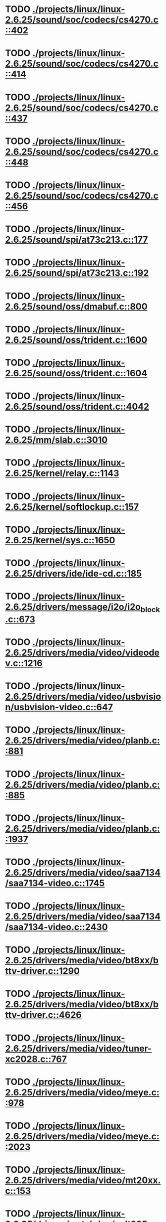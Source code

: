* TODO [[view:./projects/linux/linux-2.6.25/sound/soc/codecs/cs4270.c::face=ovl-face1::linb=402::colb=5::cole=8][ ./projects/linux/linux-2.6.25/sound/soc/codecs/cs4270.c::402]]
* TODO [[view:./projects/linux/linux-2.6.25/sound/soc/codecs/cs4270.c::face=ovl-face1::linb=414::colb=5::cole=8][ ./projects/linux/linux-2.6.25/sound/soc/codecs/cs4270.c::414]]
* TODO [[view:./projects/linux/linux-2.6.25/sound/soc/codecs/cs4270.c::face=ovl-face1::linb=437::colb=5::cole=8][ ./projects/linux/linux-2.6.25/sound/soc/codecs/cs4270.c::437]]
* TODO [[view:./projects/linux/linux-2.6.25/sound/soc/codecs/cs4270.c::face=ovl-face1::linb=448::colb=5::cole=8][ ./projects/linux/linux-2.6.25/sound/soc/codecs/cs4270.c::448]]
* TODO [[view:./projects/linux/linux-2.6.25/sound/soc/codecs/cs4270.c::face=ovl-face1::linb=456::colb=5::cole=8][ ./projects/linux/linux-2.6.25/sound/soc/codecs/cs4270.c::456]]
* TODO [[view:./projects/linux/linux-2.6.25/sound/spi/at73c213.c::face=ovl-face1::linb=177::colb=6::cole=12][ ./projects/linux/linux-2.6.25/sound/spi/at73c213.c::177]]
* TODO [[view:./projects/linux/linux-2.6.25/sound/spi/at73c213.c::face=ovl-face1::linb=192::colb=5::cole=11][ ./projects/linux/linux-2.6.25/sound/spi/at73c213.c::192]]
* TODO [[view:./projects/linux/linux-2.6.25/sound/oss/dmabuf.c::face=ovl-face1::linb=800::colb=5::cole=16][ ./projects/linux/linux-2.6.25/sound/oss/dmabuf.c::800]]
* TODO [[view:./projects/linux/linux-2.6.25/sound/oss/trident.c::face=ovl-face1::linb=1600::colb=9::cole=38][ ./projects/linux/linux-2.6.25/sound/oss/trident.c::1600]]
* TODO [[view:./projects/linux/linux-2.6.25/sound/oss/trident.c::face=ovl-face1::linb=1604::colb=10::cole=44][ ./projects/linux/linux-2.6.25/sound/oss/trident.c::1604]]
* TODO [[view:./projects/linux/linux-2.6.25/sound/oss/trident.c::face=ovl-face1::linb=4042::colb=5::cole=10][ ./projects/linux/linux-2.6.25/sound/oss/trident.c::4042]]
* TODO [[view:./projects/linux/linux-2.6.25/mm/slab.c::face=ovl-face1::linb=3010::colb=9::cole=21][ ./projects/linux/linux-2.6.25/mm/slab.c::3010]]
* TODO [[view:./projects/linux/linux-2.6.25/kernel/relay.c::face=ovl-face1::linb=1143::colb=5::cole=8][ ./projects/linux/linux-2.6.25/kernel/relay.c::1143]]
* TODO [[view:./projects/linux/linux-2.6.25/kernel/softlockup.c::face=ovl-face1::linb=157::colb=5::cole=30][ ./projects/linux/linux-2.6.25/kernel/softlockup.c::157]]
* TODO [[view:./projects/linux/linux-2.6.25/kernel/sys.c::face=ovl-face1::linb=1650::colb=7::cole=11][ ./projects/linux/linux-2.6.25/kernel/sys.c::1650]]
* TODO [[view:./projects/linux/linux-2.6.25/drivers/ide/ide-cd.c::face=ovl-face1::linb=185::colb=7::cole=12][ ./projects/linux/linux-2.6.25/drivers/ide/ide-cd.c::185]]
* TODO [[view:./projects/linux/linux-2.6.25/drivers/message/i2o/i2o_block.c::face=ovl-face1::linb=673::colb=6::cole=9][ ./projects/linux/linux-2.6.25/drivers/message/i2o/i2o_block.c::673]]
* TODO [[view:./projects/linux/linux-2.6.25/drivers/media/video/videodev.c::face=ovl-face1::linb=1216::colb=6::cole=11][ ./projects/linux/linux-2.6.25/drivers/media/video/videodev.c::1216]]
* TODO [[view:./projects/linux/linux-2.6.25/drivers/media/video/usbvision/usbvision-video.c::face=ovl-face1::linb=647::colb=44::cole=49][ ./projects/linux/linux-2.6.25/drivers/media/video/usbvision/usbvision-video.c::647]]
* TODO [[view:./projects/linux/linux-2.6.25/drivers/media/video/planb.c::face=ovl-face1::linb=881::colb=31::cole=33][ ./projects/linux/linux-2.6.25/drivers/media/video/planb.c::881]]
* TODO [[view:./projects/linux/linux-2.6.25/drivers/media/video/planb.c::face=ovl-face1::linb=885::colb=4::cole=14][ ./projects/linux/linux-2.6.25/drivers/media/video/planb.c::885]]
* TODO [[view:./projects/linux/linux-2.6.25/drivers/media/video/planb.c::face=ovl-face1::linb=1937::colb=6::cole=16][ ./projects/linux/linux-2.6.25/drivers/media/video/planb.c::1937]]
* TODO [[view:./projects/linux/linux-2.6.25/drivers/media/video/saa7134/saa7134-video.c::face=ovl-face1::linb=1745::colb=5::cole=6][ ./projects/linux/linux-2.6.25/drivers/media/video/saa7134/saa7134-video.c::1745]]
* TODO [[view:./projects/linux/linux-2.6.25/drivers/media/video/saa7134/saa7134-video.c::face=ovl-face1::linb=2430::colb=5::cole=13][ ./projects/linux/linux-2.6.25/drivers/media/video/saa7134/saa7134-video.c::2430]]
* TODO [[view:./projects/linux/linux-2.6.25/drivers/media/video/bt8xx/bttv-driver.c::face=ovl-face1::linb=1290::colb=5::cole=9][ ./projects/linux/linux-2.6.25/drivers/media/video/bt8xx/bttv-driver.c::1290]]
* TODO [[view:./projects/linux/linux-2.6.25/drivers/media/video/bt8xx/bttv-driver.c::face=ovl-face1::linb=4626::colb=5::cole=13][ ./projects/linux/linux-2.6.25/drivers/media/video/bt8xx/bttv-driver.c::4626]]
* TODO [[view:./projects/linux/linux-2.6.25/drivers/media/video/tuner-xc2028.c::face=ovl-face1::linb=767::colb=5::cole=43][ ./projects/linux/linux-2.6.25/drivers/media/video/tuner-xc2028.c::767]]
* TODO [[view:./projects/linux/linux-2.6.25/drivers/media/video/meye.c::face=ovl-face1::linb=978::colb=31::cole=40][ ./projects/linux/linux-2.6.25/drivers/media/video/meye.c::978]]
* TODO [[view:./projects/linux/linux-2.6.25/drivers/media/video/meye.c::face=ovl-face1::linb=2023::colb=5::cole=13][ ./projects/linux/linux-2.6.25/drivers/media/video/meye.c::2023]]
* TODO [[view:./projects/linux/linux-2.6.25/drivers/media/video/mt20xx.c::face=ovl-face1::linb=153::colb=4::cole=8][ ./projects/linux/linux-2.6.25/drivers/media/video/mt20xx.c::153]]
* TODO [[view:./projects/linux/linux-2.6.25/drivers/watchdog/wdt285.c::face=ovl-face1::linb=165::colb=6::cole=16][ ./projects/linux/linux-2.6.25/drivers/watchdog/wdt285.c::165]]
* TODO [[view:./projects/linux/linux-2.6.25/drivers/video/geode/gxfb_core.c::face=ovl-face1::linb=235::colb=5::cole=38][ ./projects/linux/linux-2.6.25/drivers/video/geode/gxfb_core.c::235]]
* TODO [[view:./projects/linux/linux-2.6.25/drivers/video/atmel_lcdfb.c::face=ovl-face1::linb=746::colb=5::cole=20][ ./projects/linux/linux-2.6.25/drivers/video/atmel_lcdfb.c::746]]
* TODO [[view:./projects/linux/linux-2.6.25/drivers/spi/spi_s3c24xx.c::face=ovl-face1::linb=130::colb=5::cole=8][ ./projects/linux/linux-2.6.25/drivers/spi/spi_s3c24xx.c::130]]
* TODO [[view:./projects/linux/linux-2.6.25/drivers/misc/intel_menlow.c::face=ovl-face1::linb=124::colb=5::cole=14][ ./projects/linux/linux-2.6.25/drivers/misc/intel_menlow.c::124]]
* TODO [[view:./projects/linux/linux-2.6.25/drivers/rtc/rtc-sh.c::face=ovl-face1::linb=556::colb=14::cole=31][ ./projects/linux/linux-2.6.25/drivers/rtc/rtc-sh.c::556]]
* TODO [[view:./projects/linux/linux-2.6.25/drivers/rtc/rtc-sh.c::face=ovl-face1::linb=562::colb=14::cole=28][ ./projects/linux/linux-2.6.25/drivers/rtc/rtc-sh.c::562]]
* TODO [[view:./projects/linux/linux-2.6.25/drivers/rtc/rtc-sh.c::face=ovl-face1::linb=568::colb=14::cole=28][ ./projects/linux/linux-2.6.25/drivers/rtc/rtc-sh.c::568]]
* TODO [[view:./projects/linux/linux-2.6.25/drivers/hwmon/fscpos.c::face=ovl-face1::linb=233::colb=5::cole=6][ ./projects/linux/linux-2.6.25/drivers/hwmon/fscpos.c::233]]
* TODO [[view:./projects/linux/linux-2.6.25/drivers/mtd/ubi/build.c::face=ovl-face1::linb=1062::colb=20::cole=26][ ./projects/linux/linux-2.6.25/drivers/mtd/ubi/build.c::1062]]
* TODO [[view:./projects/linux/linux-2.6.25/drivers/mtd/devices/slram.c::face=ovl-face1::linb=273::colb=6::cole=14][ ./projects/linux/linux-2.6.25/drivers/mtd/devices/slram.c::273]]
* TODO [[view:./projects/linux/linux-2.6.25/drivers/char/esp.c::face=ovl-face1::linb=2385::colb=6::cole=16][ ./projects/linux/linux-2.6.25/drivers/char/esp.c::2385]]
* TODO [[view:./projects/linux/linux-2.6.25/drivers/char/hvsi.c::face=ovl-face1::linb=911::colb=12::cole=21][ ./projects/linux/linux-2.6.25/drivers/char/hvsi.c::911]]
* TODO [[view:./projects/linux/linux-2.6.25/drivers/char/epca.c::face=ovl-face1::linb=680::colb=6::cole=32][ ./projects/linux/linux-2.6.25/drivers/char/epca.c::680]]
* TODO [[view:./projects/linux/linux-2.6.25/drivers/char/epca.c::face=ovl-face1::linb=728::colb=6::cole=32][ ./projects/linux/linux-2.6.25/drivers/char/epca.c::728]]
* TODO [[view:./projects/linux/linux-2.6.25/drivers/char/hvc_console.c::face=ovl-face1::linb=426::colb=6::cole=15][ ./projects/linux/linux-2.6.25/drivers/char/hvc_console.c::426]]
* TODO [[view:./projects/linux/linux-2.6.25/drivers/char/dsp56k.c::face=ovl-face1::linb=398::colb=19::cole=22][ ./projects/linux/linux-2.6.25/drivers/char/dsp56k.c::398]]
* TODO [[view:./projects/linux/linux-2.6.25/drivers/char/hvcs.c::face=ovl-face1::linb=1251::colb=12::cole=29][ ./projects/linux/linux-2.6.25/drivers/char/hvcs.c::1251]]
* TODO [[view:./projects/linux/linux-2.6.25/drivers/hid/usbhid/hiddev.c::face=ovl-face1::linb=423::colb=6::cole=9][ ./projects/linux/linux-2.6.25/drivers/hid/usbhid/hiddev.c::423]]
* TODO [[view:./projects/linux/linux-2.6.25/drivers/scsi/esp_scsi.c::face=ovl-face1::linb=383::colb=5::cole=19][ ./projects/linux/linux-2.6.25/drivers/scsi/esp_scsi.c::383]]
* TODO [[view:./projects/linux/linux-2.6.25/drivers/scsi/u14-34f.c::face=ovl-face1::linb=1129::colb=11::cole=16][ ./projects/linux/linux-2.6.25/drivers/scsi/u14-34f.c::1129]]
* TODO [[view:./projects/linux/linux-2.6.25/drivers/scsi/libsas/sas_host_smp.c::face=ovl-face1::linb=203::colb=6::cole=19][ ./projects/linux/linux-2.6.25/drivers/scsi/libsas/sas_host_smp.c::203]]
* TODO [[view:./projects/linux/linux-2.6.25/drivers/scsi/libsas/sas_host_smp.c::face=ovl-face1::linb=219::colb=6::cole=19][ ./projects/linux/linux-2.6.25/drivers/scsi/libsas/sas_host_smp.c::219]]
* TODO [[view:./projects/linux/linux-2.6.25/drivers/scsi/libsas/sas_host_smp.c::face=ovl-face1::linb=242::colb=6::cole=19][ ./projects/linux/linux-2.6.25/drivers/scsi/libsas/sas_host_smp.c::242]]
* TODO [[view:./projects/linux/linux-2.6.25/drivers/atm/fore200e.c::face=ovl-face1::linb=1034::colb=6::cole=19][ ./projects/linux/linux-2.6.25/drivers/atm/fore200e.c::1034]]
* TODO [[view:./projects/linux/linux-2.6.25/drivers/isdn/gigaset/bas-gigaset.c::face=ovl-face1::linb=1055::colb=6::cole=17][ ./projects/linux/linux-2.6.25/drivers/isdn/gigaset/bas-gigaset.c::1055]]
* TODO [[view:./projects/linux/linux-2.6.25/drivers/isdn/hysdn/boardergo.c::face=ovl-face1::linb=296::colb=6::cole=44][ ./projects/linux/linux-2.6.25/drivers/isdn/hysdn/boardergo.c::296]]
* TODO [[view:./projects/linux/linux-2.6.25/drivers/ieee1394/dv1394.c::face=ovl-face1::linb=921::colb=31::cole=44][ ./projects/linux/linux-2.6.25/drivers/ieee1394/dv1394.c::921]]
* TODO [[view:./projects/linux/linux-2.6.25/drivers/ieee1394/video1394.c::face=ovl-face1::linb=896::colb=16::cole=24][ ./projects/linux/linux-2.6.25/drivers/ieee1394/video1394.c::896]]
* TODO [[view:./projects/linux/linux-2.6.25/drivers/ieee1394/video1394.c::face=ovl-face1::linb=962::colb=16::cole=24][ ./projects/linux/linux-2.6.25/drivers/ieee1394/video1394.c::962]]
* TODO [[view:./projects/linux/linux-2.6.25/drivers/ieee1394/video1394.c::face=ovl-face1::linb=1033::colb=7::cole=15][ ./projects/linux/linux-2.6.25/drivers/ieee1394/video1394.c::1033]]
* TODO [[view:./projects/linux/linux-2.6.25/drivers/ieee1394/video1394.c::face=ovl-face1::linb=1140::colb=7::cole=15][ ./projects/linux/linux-2.6.25/drivers/ieee1394/video1394.c::1140]]
* TODO [[view:./projects/linux/linux-2.6.25/drivers/serial/s3c2410.c::face=ovl-face1::linb=1068::colb=5::cole=14][ ./projects/linux/linux-2.6.25/drivers/serial/s3c2410.c::1068]]
* TODO [[view:./projects/linux/linux-2.6.25/drivers/mfd/asic3.c::face=ovl-face1::linb=305::colb=5::cole=17][ ./projects/linux/linux-2.6.25/drivers/mfd/asic3.c::305]]
* TODO [[view:./projects/linux/linux-2.6.25/drivers/mfd/sm501.c::face=ovl-face1::linb=1044::colb=5::cole=12][ ./projects/linux/linux-2.6.25/drivers/mfd/sm501.c::1044]]
* TODO [[view:./projects/linux/linux-2.6.25/drivers/net/wireless/hermes.c::face=ovl-face1::linb=442::colb=7::cole=14][ ./projects/linux/linux-2.6.25/drivers/net/wireless/hermes.c::442]]
* TODO [[view:./projects/linux/linux-2.6.25/drivers/net/arm/am79c961a.c::face=ovl-face1::linb=699::colb=5::cole=13][ ./projects/linux/linux-2.6.25/drivers/net/arm/am79c961a.c::699]]
* TODO [[view:./projects/linux/linux-2.6.25/drivers/net/ax88796.c::face=ovl-face1::linb=842::colb=5::cole=13][ ./projects/linux/linux-2.6.25/drivers/net/ax88796.c::842]]
* TODO [[view:./projects/linux/linux-2.6.25/drivers/net/r8169.c::face=ovl-face1::linb=1712::colb=5::cole=6][ ./projects/linux/linux-2.6.25/drivers/net/r8169.c::1712]]
* TODO [[view:./projects/linux/linux-2.6.25/drivers/net/gianfar.c::face=ovl-face1::linb=200::colb=6::cole=29][ ./projects/linux/linux-2.6.25/drivers/net/gianfar.c::200]]
* TODO [[view:./projects/linux/linux-2.6.25/drivers/net/gianfar.c::face=ovl-face1::linb=204::colb=6::cole=29][ ./projects/linux/linux-2.6.25/drivers/net/gianfar.c::204]]
* TODO [[view:./projects/linux/linux-2.6.25/drivers/telephony/ixj.c::face=ovl-face1::linb=6601::colb=5::cole=8][ ./projects/linux/linux-2.6.25/drivers/telephony/ixj.c::6601]]
* TODO [[view:./projects/linux/linux-2.6.25/drivers/telephony/ixj.c::face=ovl-face1::linb=6636::colb=5::cole=8][ ./projects/linux/linux-2.6.25/drivers/telephony/ixj.c::6636]]
* TODO [[view:./projects/linux/linux-2.6.25/drivers/telephony/ixj.c::face=ovl-face1::linb=6648::colb=5::cole=8][ ./projects/linux/linux-2.6.25/drivers/telephony/ixj.c::6648]]
* TODO [[view:./projects/linux/linux-2.6.25/drivers/i2c/chips/tsl2550.c::face=ovl-face1::linb=224::colb=5::cole=8][ ./projects/linux/linux-2.6.25/drivers/i2c/chips/tsl2550.c::224]]
* TODO [[view:./projects/linux/linux-2.6.25/drivers/i2c/chips/tsl2550.c::face=ovl-face1::linb=256::colb=5::cole=8][ ./projects/linux/linux-2.6.25/drivers/i2c/chips/tsl2550.c::256]]
* TODO [[view:./projects/linux/linux-2.6.25/drivers/usb/misc/usbtest.c::face=ovl-face1::linb=215::colb=5::cole=10][ ./projects/linux/linux-2.6.25/drivers/usb/misc/usbtest.c::215]]
* TODO [[view:./projects/linux/linux-2.6.25/drivers/usb/misc/usbtest.c::face=ovl-face1::linb=1560::colb=31::cole=44][ ./projects/linux/linux-2.6.25/drivers/usb/misc/usbtest.c::1560]]
* TODO [[view:./projects/linux/linux-2.6.25/drivers/usb/host/ehci-dbg.c::face=ovl-face1::linb=457::colb=6::cole=10][ ./projects/linux/linux-2.6.25/drivers/usb/host/ehci-dbg.c::457]]
* TODO [[view:./projects/linux/linux-2.6.25/drivers/usb/host/ehci-dbg.c::face=ovl-face1::linb=468::colb=5::cole=9][ ./projects/linux/linux-2.6.25/drivers/usb/host/ehci-dbg.c::468]]
* TODO [[view:./projects/linux/linux-2.6.25/drivers/usb/host/ehci-dbg.c::face=ovl-face1::linb=457::colb=6::cole=10][ ./projects/linux/linux-2.6.25/drivers/usb/host/ehci-dbg.c::457]]
* TODO [[view:./projects/linux/linux-2.6.25/drivers/usb/host/ehci-dbg.c::face=ovl-face1::linb=468::colb=5::cole=9][ ./projects/linux/linux-2.6.25/drivers/usb/host/ehci-dbg.c::468]]
* TODO [[view:./projects/linux/linux-2.6.25/drivers/usb/serial/mos7840.c::face=ovl-face1::linb=1744::colb=5::cole=11][ ./projects/linux/linux-2.6.25/drivers/usb/serial/mos7840.c::1744]]
* TODO [[view:./projects/linux/linux-2.6.25/drivers/macintosh/windfarm_smu_sat.c::face=ovl-face1::linb=91::colb=5::cole=8][ ./projects/linux/linux-2.6.25/drivers/macintosh/windfarm_smu_sat.c::91]]
* TODO [[view:./projects/linux/linux-2.6.25/drivers/gpio/mcp23s08.c::face=ovl-face1::linb=181::colb=5::cole=6][ ./projects/linux/linux-2.6.25/drivers/gpio/mcp23s08.c::181]]
* TODO [[view:./projects/linux/linux-2.6.25/fs/ext4/inode.c::face=ovl-face1::linb=1306::colb=6::cole=12][ ./projects/linux/linux-2.6.25/fs/ext4/inode.c::1306]]
* TODO [[view:./projects/linux/linux-2.6.25/fs/ext4/inode.c::face=ovl-face1::linb=1334::colb=5::cole=11][ ./projects/linux/linux-2.6.25/fs/ext4/inode.c::1334]]
* TODO [[view:./projects/linux/linux-2.6.25/fs/ext3/inode.c::face=ovl-face1::linb=1266::colb=6::cole=12][ ./projects/linux/linux-2.6.25/fs/ext3/inode.c::1266]]
* TODO [[view:./projects/linux/linux-2.6.25/fs/ext3/inode.c::face=ovl-face1::linb=1294::colb=5::cole=11][ ./projects/linux/linux-2.6.25/fs/ext3/inode.c::1294]]
* TODO [[view:./projects/linux/linux-2.6.25/security/selinux/selinuxfs.c::face=ovl-face1::linb=1355::colb=17::cole=22][ ./projects/linux/linux-2.6.25/security/selinux/selinuxfs.c::1355]]
* TODO [[view:./projects/linux/linux-2.6.25/net/netfilter/xt_TCPOPTSTRIP.c::face=ovl-face1::linb=98::colb=5::cole=12][ ./projects/linux/linux-2.6.25/net/netfilter/xt_TCPOPTSTRIP.c::98]]
* TODO [[view:./projects/linux/linux-2.6.25/net/sched/sch_htb.c::face=ovl-face1::linb=875::colb=6::cole=46][ ./projects/linux/linux-2.6.25/net/sched/sch_htb.c::875]]
* TODO [[view:./projects/linux/linux-2.6.25/net/decnet/dn_table.c::face=ovl-face1::linb=251::colb=21::cole=45][ ./projects/linux/linux-2.6.25/net/decnet/dn_table.c::251]]
* TODO [[view:./projects/linux/linux-2.6.25/net/decnet/dn_fib.c::face=ovl-face1::linb=165::colb=6::cole=30][ ./projects/linux/linux-2.6.25/net/decnet/dn_fib.c::165]]
* TODO [[view:./projects/linux/linux-2.6.25/net/decnet/dn_fib.c::face=ovl-face1::linb=181::colb=21::cole=45][ ./projects/linux/linux-2.6.25/net/decnet/dn_fib.c::181]]
* TODO [[view:./projects/linux/linux-2.6.25/net/irda/ircomm/ircomm_tty.c::face=ovl-face1::linb=374::colb=6::cole=10][ ./projects/linux/linux-2.6.25/net/irda/ircomm/ircomm_tty.c::374]]
* TODO [[view:./projects/linux/linux-2.6.25/arch/sh/kernel/cpu/sh2a/fpu.c::face=ovl-face1::linb=303::colb=7::cole=9][ ./projects/linux/linux-2.6.25/arch/sh/kernel/cpu/sh2a/fpu.c::303]]
* TODO [[view:./projects/linux/linux-2.6.25/arch/sh/kernel/cpu/sh2a/fpu.c::face=ovl-face1::linb=388::colb=7::cole=9][ ./projects/linux/linux-2.6.25/arch/sh/kernel/cpu/sh2a/fpu.c::388]]
* TODO [[view:./projects/linux/linux-2.6.25/arch/sh/kernel/cpu/irq/intc.c::face=ovl-face1::linb=418::colb=10::cole=13][ ./projects/linux/linux-2.6.25/arch/sh/kernel/cpu/irq/intc.c::418]]
* TODO [[view:./projects/linux/linux-2.6.25/arch/sh/kernel/cpu/irq/intc.c::face=ovl-face1::linb=451::colb=10::cole=13][ ./projects/linux/linux-2.6.25/arch/sh/kernel/cpu/irq/intc.c::451]]
* TODO [[view:./projects/linux/linux-2.6.25/arch/powerpc/kernel/udbg_16550.c::face=ovl-face1::linb=145::colb=5::cole=10][ ./projects/linux/linux-2.6.25/arch/powerpc/kernel/udbg_16550.c::145]]
* TODO [[view:./projects/linux/linux-2.6.25/arch/powerpc/oprofile/cell/vma_map.c::face=ovl-face1::linb=232::colb=5::cole=23][ ./projects/linux/linux-2.6.25/arch/powerpc/oprofile/cell/vma_map.c::232]]
* TODO [[view:./projects/linux/linux-2.6.25/arch/s390/appldata/appldata_base.c::face=ovl-face1::linb=441::colb=45::cole=54][ ./projects/linux/linux-2.6.25/arch/s390/appldata/appldata_base.c::441]]
* TODO [[view:./projects/linux/linux-2.6.25/arch/mips/sgi-ip27/ip27-timer.c::face=ovl-face1::linb=231::colb=6::cole=9][ ./projects/linux/linux-2.6.25/arch/mips/sgi-ip27/ip27-timer.c::231]]
* TODO [[view:./projects/linux/linux-2.6.25/arch/mips/kernel/irixelf.c::face=ovl-face1::linb=590::colb=5::cole=6][ ./projects/linux/linux-2.6.25/arch/mips/kernel/irixelf.c::590]]
* TODO [[view:./projects/linux/linux-2.6.25/arch/mips/vr41xx/common/irq.c::face=ovl-face1::linb=83::colb=6::cole=9][ ./projects/linux/linux-2.6.25/arch/mips/vr41xx/common/irq.c::83]]
* TODO [[view:./projects/linux/linux-2.6.25/arch/cris/arch-v10/kernel/dma.c::face=ovl-face1::linb=27::colb=6::cole=11][ ./projects/linux/linux-2.6.25/arch/cris/arch-v10/kernel/dma.c::27]]
* TODO [[view:./projects/linux/linux-2.6.25/arch/cris/arch-v10/kernel/dma.c::face=ovl-face1::linb=216::colb=6::cole=11][ ./projects/linux/linux-2.6.25/arch/cris/arch-v10/kernel/dma.c::216]]
* TODO [[view:./projects/linux/linux-2.6.25/arch/arm/mach-davinci/psc.c::face=ovl-face1::linb=73::colb=5::cole=7][ ./projects/linux/linux-2.6.25/arch/arm/mach-davinci/psc.c::73]]
* TODO [[view:./projects/linux/linux-2.6.25/arch/x86/mm/ioremap.c::face=ovl-face1::linb=477::colb=9::cole=16][ ./projects/linux/linux-2.6.25/arch/x86/mm/ioremap.c::477]]
* TODO [[view:./projects/linux/linux-2.6.25/arch/m32r/kernel/ptrace.c::face=ovl-face1::linb=81::colb=19::cole=22][ ./projects/linux/linux-2.6.25/arch/m32r/kernel/ptrace.c::81]]
* TODO [[view:./projects/linux/linux-2.6.25/arch/m32r/kernel/ptrace.c::face=ovl-face1::linb=143::colb=18::cole=21][ ./projects/linux/linux-2.6.25/arch/m32r/kernel/ptrace.c::143]]
